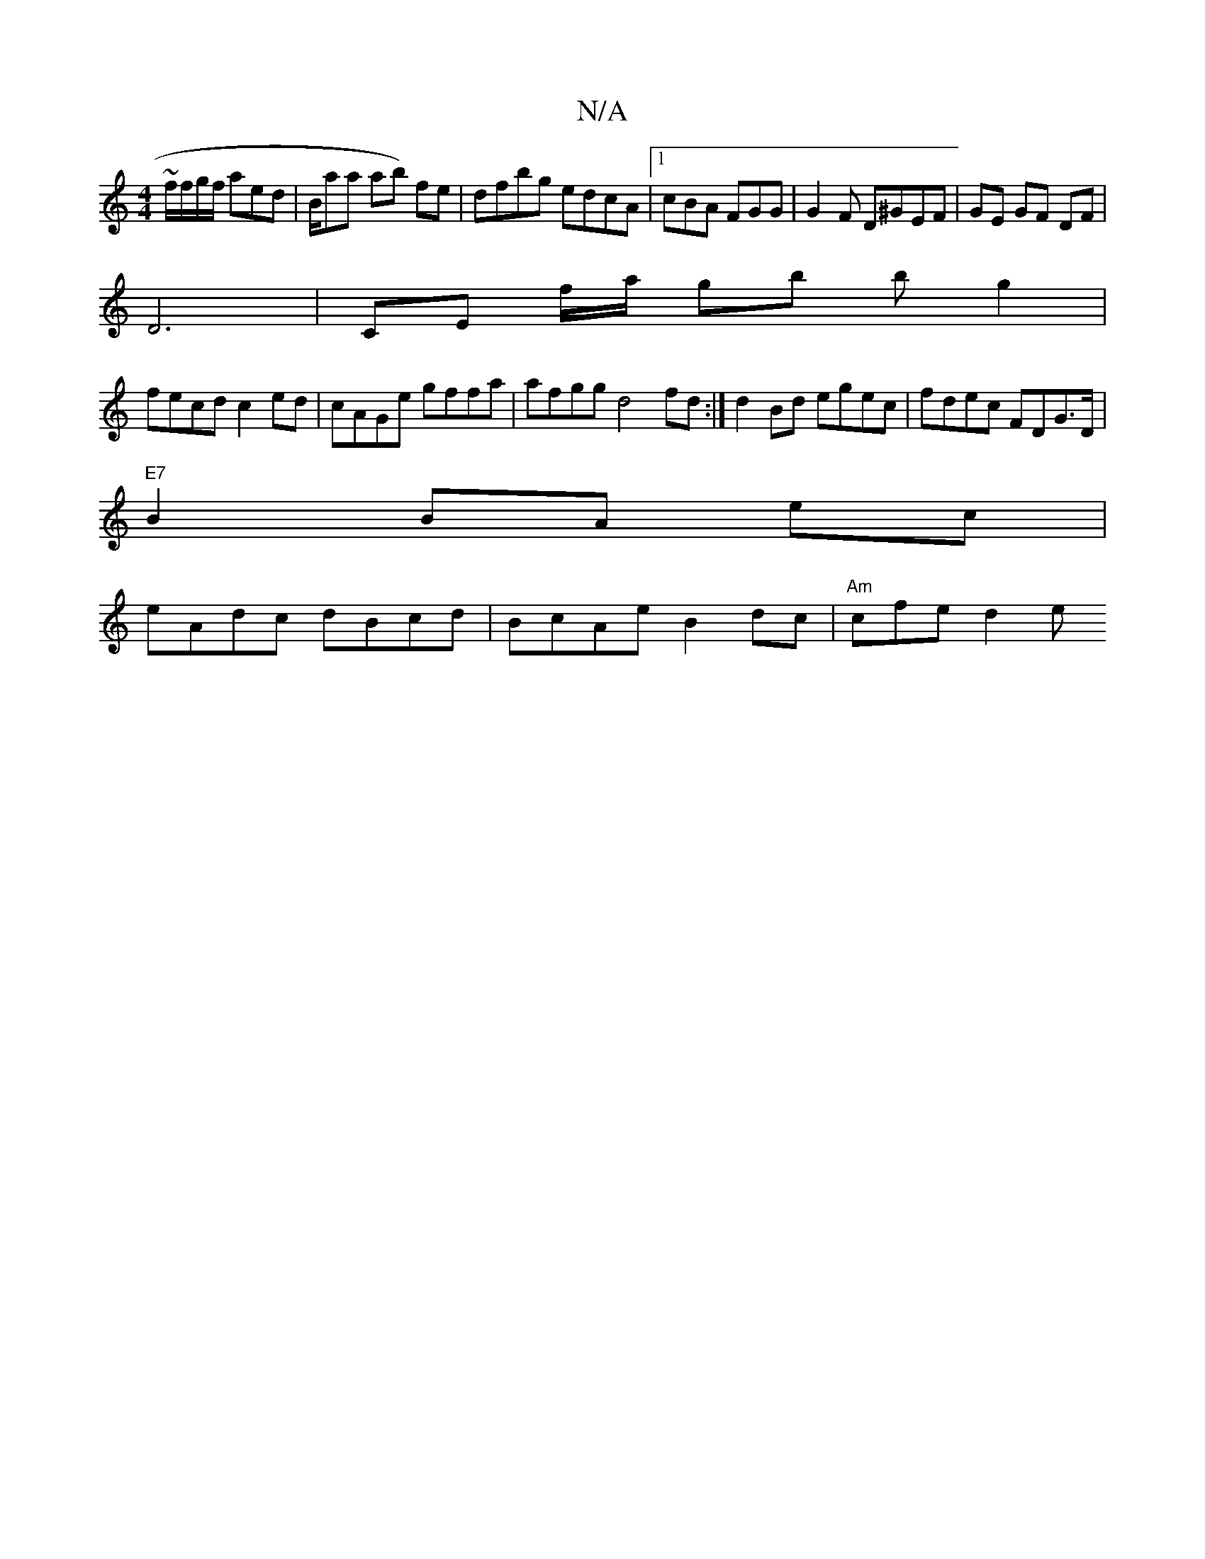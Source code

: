 X:1
T:N/A
M:4/4
R:N/A
K:Cmajor
~f/2f/g/f/ aed | B/ama ab) fe | dfbg edcA|1 cBA FGG | G2 F D^GEF|GE GF DF|
D6|CE f/2a/ gb b g2 |
fecd c2ed|cAGe gffa|afgg d4fd:|d2 Bd egec|fdec FDG>D|
"E7"B2BA ec |
eAdc dBcd|BcAe B2dc | "Am"cfe d2 e 